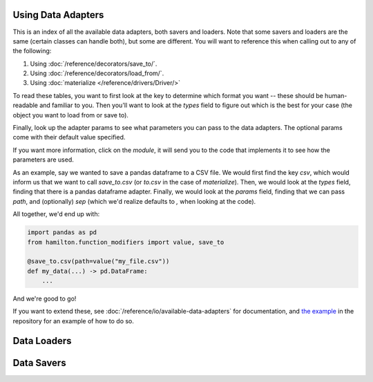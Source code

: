 ========================
Using Data Adapters
========================

This is an index of all the available data adapters, both savers and loaders.
Note that some savers and loaders are the same (certain classes can handle both),
but some are different. You will want to reference this when calling out to any of the following:

1. Using :doc:`/reference/decorators/save_to/`.
2. Using :doc:`/reference/decorators/load_from/`.
3. Using :doc:`materialize </reference/drivers/Driver/>`

To read these tables, you want to first look at the key to determine which format you want --
these should be human-readable and familiar to you. Then you'll want to look at the `types` field
to figure out which is the best for your case (the object you want to load from or save to).

Finally, look up the adapter params to see what parameters you can pass to the data adapters.
The optional params come with their default value specified.

If you want more information, click on the `module`, it will send you to the code that implements
it to see how the parameters are used.

As an example, say we wanted to save a pandas dataframe to a CSV file. We would first find the
key `csv`, which would inform us that we want to call `save_to.csv` (or `to.csv` in the case
of `materialize`). Then, we would look at the `types` field, finding that there is a pandas
dataframe adapter. Finally, we would look at the `params` field, finding that we can pass
`path`, and (optionally) `sep` (which we'd realize defaults to `,` when looking at the code).

All together, we'd end up with:

.. code-block:: python

    import pandas as pd
    from hamilton.function_modifiers import value, save_to

    @save_to.csv(path=value("my_file.csv"))
    def my_data(...) -> pd.DataFrame:
        ...

And we're good to go!

If you want to extend these, see :doc:`/reference/io/available-data-adapters` for documentation,
and `the example <https://github.com/DAGWorks-Inc/hamilton/blob/main/examples/materialization/README.md>`_
in the repository for an example of how to do so.

=============
Data Loaders
=============

.. data_adapter_table:: loader

=============
Data Savers
=============

.. data_adapter_table:: saver
